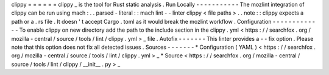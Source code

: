 clippy
=
=
=
=
=
=
clippy
_
is
the
tool
for
Rust
static
analysis
.
Run
Locally
-
-
-
-
-
-
-
-
-
-
-
The
mozlint
integration
of
clippy
can
be
run
using
mach
:
.
.
parsed
-
literal
:
:
mach
lint
-
-
linter
clippy
<
file
paths
>
.
.
note
:
:
clippy
expects
a
path
or
a
.
rs
file
.
It
doesn
'
t
accept
Cargo
.
toml
as
it
would
break
the
mozlint
workflow
.
Configuration
-
-
-
-
-
-
-
-
-
-
-
-
-
To
enable
clippy
on
new
directory
add
the
path
to
the
include
section
in
the
clippy
.
yml
<
https
:
/
/
searchfox
.
org
/
mozilla
-
central
/
source
/
tools
/
lint
/
clippy
.
yml
>
_
file
.
Autofix
-
-
-
-
-
-
-
This
linter
provides
a
-
-
fix
option
.
Please
note
that
this
option
does
not
fix
all
detected
issues
.
Sources
-
-
-
-
-
-
-
*
Configuration
(
YAML
)
<
https
:
/
/
searchfox
.
org
/
mozilla
-
central
/
source
/
tools
/
lint
/
clippy
.
yml
>
_
*
Source
<
https
:
/
/
searchfox
.
org
/
mozilla
-
central
/
source
/
tools
/
lint
/
clippy
/
__init__
.
py
>
_
